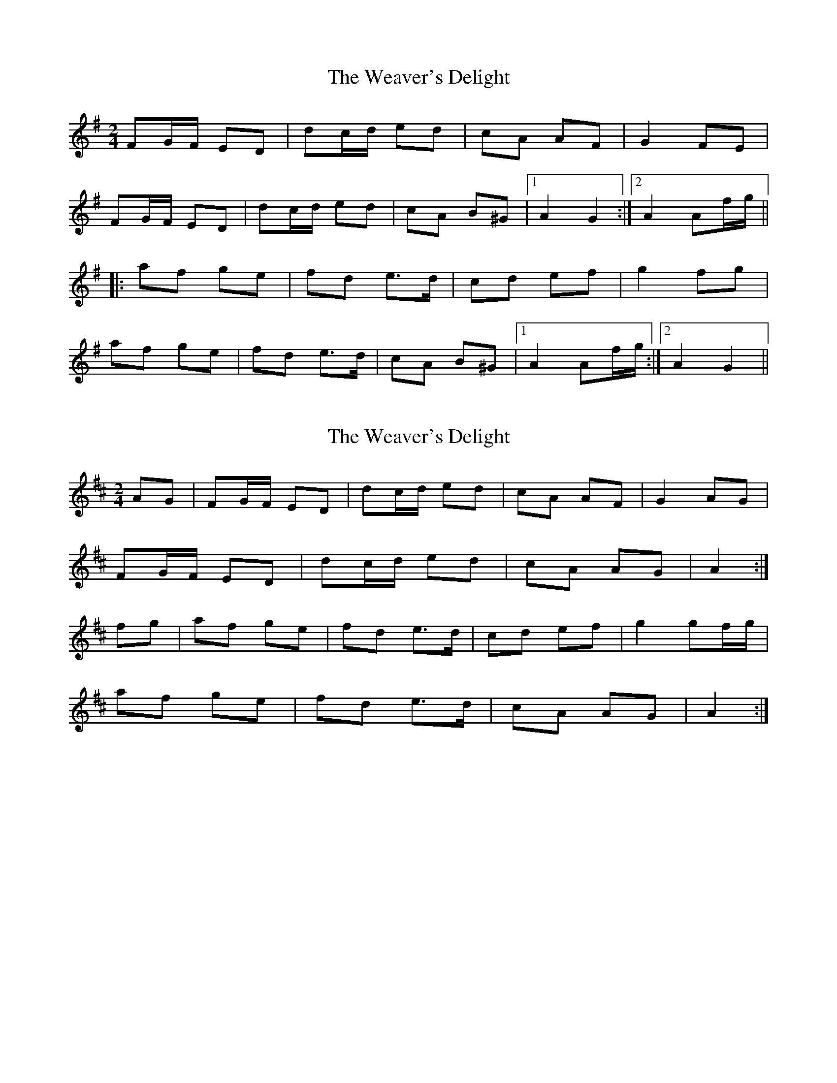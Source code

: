 X: 1
T: Weaver's Delight, The
Z: kjlowe
S: https://thesession.org/tunes/3104#setting3104
R: polka
M: 2/4
L: 1/8
K: Gmaj
FG/F/ ED | dc/d/ ed | cA AF | G2 FE |
FG/F/ ED | dc/d/ ed | cA B^G |1 A2 G2 :|2 A2 Af/g/||
|: af ge | fd e>d | cd ef | g2 fg |
af ge | fd e>d | cA B^G |1 A2 Af/g/ :|2 A2 G2 ||
X: 2
T: Weaver's Delight, The
Z: bogman
S: https://thesession.org/tunes/3104#setting8996
R: polka
M: 2/4
L: 1/8
K: Dmaj
AG|FG/F/ ED|dc/d/ ed|cA AF|G2 AG|
FG/F/ ED|dc/d/ ed|cA AG|A2:|
fg|af ge|fd e>d|cd ef|g2 gf/g/|
af ge|fd e>d|cA AG|A2:|
X: 3
T: Weaver's Delight, The
Z: ceolachan
S: https://thesession.org/tunes/3104#setting24607
R: polka
M: 2/4
L: 1/8
K: Dmaj
A/G/ |FD ED | d>d e>d | cA AF | G2 GA/G/ |
FD ED | d>d e>d | cA BG | A2 A/B/A/G/ |
FG/F/ ED | d>d e>d | c/B/A AF | G2 GA/G/ |
FD ED | d>d e>d | cA/A/ BG | A2 A ||
f/g/ |a>f ge | fd e>d | B/c/d ef | g2- gf/g/ |
a/b/a/f/ ge | fd e2 | cA BG | A2 A/e/f/g/ |
a>f g/a/g/e/ | fd e>d | B/c/d ef | g2 gf/g/ |
af ge | f/e/d e2 | cA BG | A2- A |]

